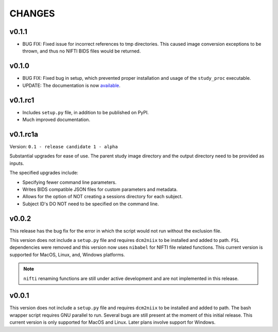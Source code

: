 CHANGES
=========

v0.1.1
---------

* BUG FIX: Fixed issue for incorrect references to tmp directories. This caused image conversion exceptions to be thrown, and thus no NIFTI BIDS files would be returned.

v0.1.0
---------

* BUG FIX: Fixed bug in setup, which prevented proper installation and usage of the ``study_proc`` executable.
* UPDATE: The documentation is now `available <https://convert-source.readthedocs.io/en/0.1.0/>`_.

v0.1.rc1
---------

* Includes ``setup.py`` file, in addition to be published on PyPI.
* Much improved documentation.

v0.1.rc1a
--------------

Version: ``0.1 - release candidate 1 - alpha``

Substantial upgrades for ease of use. The parent study image directory and the output directory need to be provided as inputs.

The specified upgrades include:

* Specifying fewer command line parameters.
* Writes BIDS compatible JSON files for custom parameters and metadata.
* Allows for the option of NOT creating a sessions directory for each subject.
* Subject ID's DO NOT need to be specified on the command line.

v0.0.2
-------

This release has the bug fix for the error in which the script would not run without the exclusion file.

This version does not include a ``setup.py`` file and requires ``dcm2niix`` to be installed and added to path.
``FSL`` dependencies were removed and this version now uses ``nibabel`` for NIFTI file related functions. This current version is supported for MacOS, Linux, and, Windows platforms.

.. note:: ``nifti`` renaming functions are still under active development and are not implemented in this release.

v0.0.1
-------

This version does not include a ``setup.py`` file and requires ``dcm2niix`` to be installed and added to path. The bash wrapper script requires GNU parallel to run. Several bugs are still present at the moment of this initial release. This current version is only supported for MacOS and Linux. Later plans involve support for Windows.